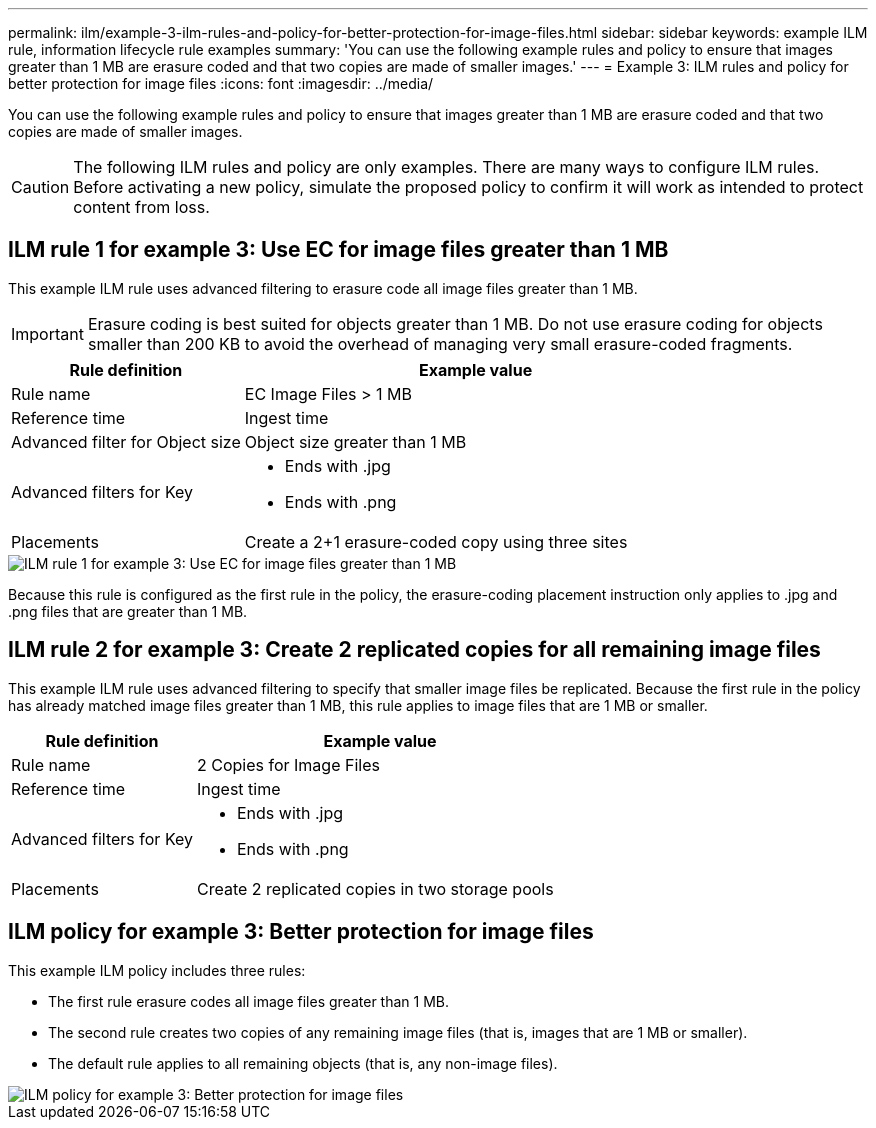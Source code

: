 ---
permalink: ilm/example-3-ilm-rules-and-policy-for-better-protection-for-image-files.html
sidebar: sidebar
keywords: example ILM rule, information lifecycle rule examples
summary: 'You can use the following example rules and policy to ensure that images greater than 1 MB are erasure coded and that two copies are made of smaller images.'
---
= Example 3: ILM rules and policy for better protection for image files
:icons: font
:imagesdir: ../media/

[.lead]
You can use the following example rules and policy to ensure that images greater than 1 MB are erasure coded and that two copies are made of smaller images.

CAUTION: The following ILM rules and policy are only examples. There are many ways to configure ILM rules. Before activating a new policy, simulate the proposed policy to confirm it will work as intended to protect content from loss.

== ILM rule 1 for example 3: Use EC for image files greater than 1 MB

This example ILM rule uses advanced filtering to erasure code all image files greater than 1 MB.

IMPORTANT: Erasure coding is best suited for objects greater than 1 MB. Do not use erasure coding for objects smaller than 200 KB to avoid the overhead of managing very small erasure-coded fragments.

[cols="1a,2a" options="header"]
|===
| Rule definition| Example value

| Rule name
| EC Image Files > 1 MB

| Reference time
| Ingest time

| Advanced filter for Object size
| Object size greater than 1 MB

| Advanced filters for Key
| 
* Ends with .jpg
* Ends with .png

| Placements
| Create a 2+1 erasure-coded copy using three sites
|===

image::../media/policy_3_rule_1_ec_images_adv_filtering.png[ILM rule 1 for example 3: Use EC for image files greater than 1 MB]

Because this rule is configured as the first rule in the policy, the erasure-coding placement instruction only applies to .jpg and .png files that are greater than 1 MB.

== ILM rule 2 for example 3: Create 2 replicated copies for all remaining image files

This example ILM rule uses advanced filtering to specify that smaller image files be replicated. Because the first rule in the policy has already matched image files greater than 1 MB, this rule applies to image files that are 1 MB or smaller.

[cols="1a,2a" options="header"]
|===
| Rule definition| Example value

|Rule name
|2 Copies for Image Files

|Reference time
|Ingest time

|Advanced filters for Key
|
* Ends with .jpg
* Ends with .png

| Placements
| Create 2 replicated copies in two storage pools
|===

== ILM policy for example 3: Better protection for image files

This example ILM policy includes three rules:

* The first rule erasure codes all image files greater than 1 MB.
* The second rule creates two copies of any remaining image files (that is, images that are 1 MB or smaller).
* The default rule applies to all remaining objects (that is, any non-image files).

image::../media/policy_3_configured_policy.png[ILM policy for example 3: Better protection for image files]